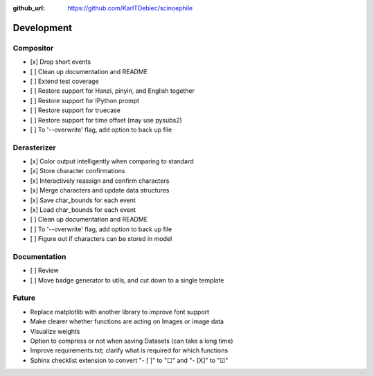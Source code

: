 :github_url: https://github.com/KarlTDebiec/scinoephile

Development
-----------

Compositor
__________

- [x] Drop short events
- [ ] Clean up documentation and README
- [ ] Extend test coverage
- [ ] Restore support for Hanzi, pinyin, and English together
- [ ] Restore support for IPython prompt
- [ ] Restore support for truecase
- [ ] Restore support for time offset (may use pysubs2)
- [ ] To '--overwrite' flag, add option to back up file

Derasterizer
____________

- [x] Color output intelligently when comparing to standard
- [x] Store character confirmations
- [x] Interactively reassign and confirm characters
- [x] Merge characters and update data structures
- [x] Save char_bounds for each event
- [x] Load char_bounds for each event
- [ ] Clean up documentation and README
- [ ] To '--overwrite' flag, add option to back up file
- [ ] Figure out if characters can be stored in model

Documentation
_____________

- [ ] Review
- [ ] Move badge generator to utils, and cut down to a single template

Future
______

- Replace matplotlib with another library to improve font support
- Make clearer whether functions are acting on Images or image data
- Visualize weights
- Option to compress or not when saving Datasets (can take a long time)
- Improve requirements.txt; clarify what is required for which functions
- Sphinx checklist extension to convert "- [ ]" to "☐" and "- [X]" to "☑"
